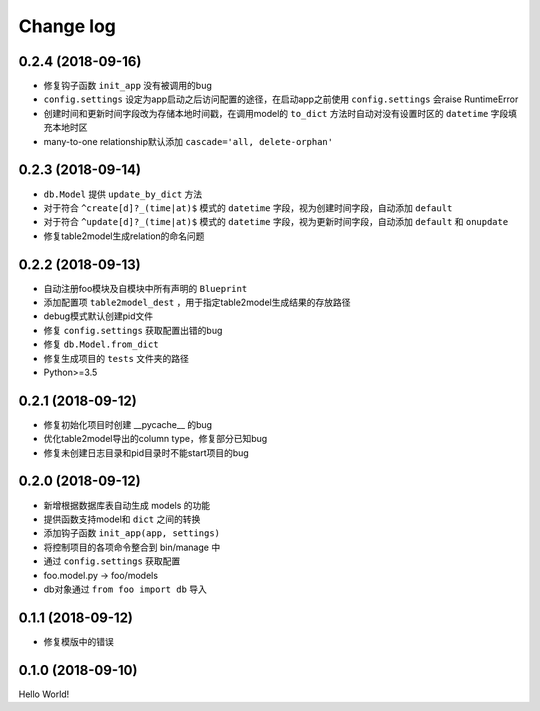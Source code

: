 .. _changelog:

Change log
==========

0.2.4 (2018-09-16)
------------------

- 修复钩子函数 ``init_app`` 没有被调用的bug
- ``config.settings`` 设定为app启动之后访问配置的途径，在启动app之前使用 ``config.settings`` 会raise RuntimeError
- 创建时间和更新时间字段改为存储本地时间戳，在调用model的 ``to_dict`` 方法时自动对没有设置时区的 ``datetime`` 字段填充本地时区
- many-to-one relationship默认添加 ``cascade='all, delete-orphan'``

0.2.3 (2018-09-14)
------------------

- ``db.Model`` 提供 ``update_by_dict`` 方法
- 对于符合 ``^create[d]?_(time|at)$`` 模式的 ``datetime`` 字段，视为创建时间字段，自动添加 ``default``
- 对于符合 ``^update[d]?_(time|at)$`` 模式的 ``datetime`` 字段，视为更新时间字段，自动添加 ``default`` 和 ``onupdate``
- 修复table2model生成relation的命名问题

0.2.2 (2018-09-13)
------------------

- 自动注册foo模块及自模块中所有声明的 ``Blueprint``
- 添加配置项 ``table2model_dest`` ，用于指定table2model生成结果的存放路径
- debug模式默认创建pid文件
- 修复 ``config.settings`` 获取配置出错的bug
- 修复 ``db.Model.from_dict``
- 修复生成项目的 ``tests`` 文件夹的路径
- Python>=3.5

0.2.1 (2018-09-12)
------------------

- 修复初始化项目时创建 __pycache__ 的bug
- 优化table2model导出的column type，修复部分已知bug
- 修复未创建日志目录和pid目录时不能start项目的bug

0.2.0 (2018-09-12)
------------------

- 新增根据数据库表自动生成 models 的功能
- 提供函数支持model和 ``dict`` 之间的转换
- 添加钩子函数 ``init_app(app, settings)``
- 将控制项目的各项命令整合到 bin/manage 中
- 通过 ``config.settings`` 获取配置
- foo.model.py -> foo/models
- db对象通过 ``from foo import db`` 导入

0.1.1 (2018-09-12)
------------------

- 修复模版中的错误

0.1.0 (2018-09-10)
------------------

Hello World!

